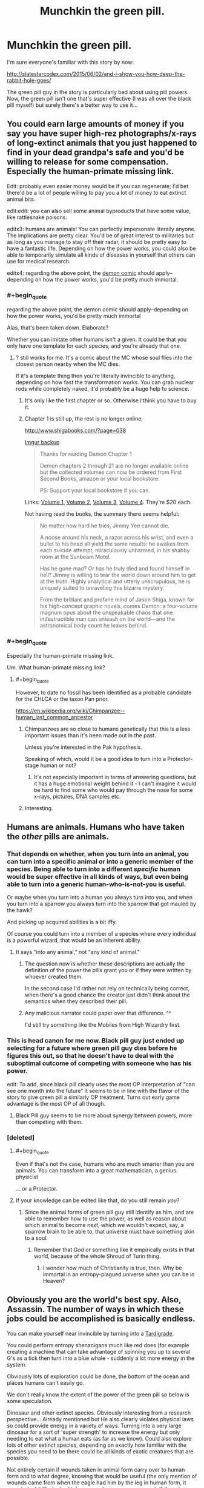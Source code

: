 #+TITLE: Munchkin the green pill.

* Munchkin the green pill.
:PROPERTIES:
:Author: ArgentStonecutter
:Score: 29
:DateUnix: 1486674736.0
:END:
I'm sure everyone's familiar with this story by now:

[[http://slatestarcodex.com/2015/06/02/and-i-show-you-how-deep-the-rabbit-hole-goes/]]

The green pill guy in the story is particularly bad about using pill powers. Now, the green pill isn't one that's super effective (I was all over the black pill myself) but surely there's a better way to use it...


** You could earn large amounts of money if you say you have super high-rez photographs/x-rays of long-extinct animals that you just happened to find in your dead grandpa's safe and you'd be willing to release for some compensation. Especially the human-primate missing link.

Edit: probably even easier money would be if you can regenerate; I'd bet there'd be a lot of people willing to pay you a lot of money to eat extinct animal bits.

edit:edit: you can also sell some animal byproducts that have some value, like rattlesnake poisons.

editx3: humans are animals! You can perfectly impersonate literally anyone. The implications are pretty clear. You'd be of great interest to militaries but as long as you manage to stay off their radar, it should be pretty easy to have a fantastic life. Depending on how the power works, you could also be able to temporarily simulate all kinds of diseases in yourself that others can use for medical research.

editx4: regarding the above point, the [[http://www.shigabooks.com/][demon comic]] should apply--depending on how the power works, you'd be pretty much immortal.
:PROPERTIES:
:Author: appropriate-username
:Score: 17
:DateUnix: 1486675197.0
:END:

*** #+begin_quote
  regarding the above point, the demon comic should apply--depending on how the power works, you'd be pretty much immortal
#+end_quote

Alas, that's been taken down. Elaborate?

Whether you can imitate other humans isn't a given. It could be that you only have one template for each species, and you're already that one.
:PROPERTIES:
:Author: ArgentStonecutter
:Score: 7
:DateUnix: 1486682240.0
:END:

**** ? still works for me. It's a comic about the MC whose soul flies into the closest person nearby when the MC dies.

If it's a template thing then you're literally invincible to anything, depending on how fast the transformation works. You can grab nuclear rods while completely naked, it'd probably be a huge help to science.
:PROPERTIES:
:Author: appropriate-username
:Score: 2
:DateUnix: 1486685055.0
:END:

***** It's only like the first chapter or so. Otherwise I think you have to buy it.
:PROPERTIES:
:Author: MontyPiethon
:Score: 7
:DateUnix: 1486707813.0
:END:


***** Chapter 1 is still up, the rest is no longer online:

[[http://www.shigabooks.com/?page=038]]

[[http://i.imgur.com/Ki7ng0g.gif][Imgur backup]]

#+begin_quote
  Thanks for reading Demon Chapter 1

  Demon chapters 2 through 21 are no longer available online but the collected volumes can now be ordered from First Second Books, amazon or your local bookstore.

  PS: Support your local bookstore if you can.
#+end_quote

Links: [[http://us.macmillan.com/books/9781626724525][Volume 1]], [[http://us.macmillan.com/books/9781626724532][Volume 2]], [[http://us.macmillan.com/books/9781626724549][Volume 3]], [[http://us.macmillan.com/books/9781626724556][Volume 4]]. They're $20 each.

Not having read the books, the summary there seems helpful:

#+begin_quote
  No matter how hard he tries, Jimmy Yee cannot die.

  A noose around his neck, a razor across his wrist, and even a bullet to his head all yield the same results: he awakes from each suicide attempt, miraculously unharmed, in his shabby room at the Sunbeam Motel.

  Has he gone mad? Or has he truly died and found himself in hell? Jimmy is willing to tear the world down around him to get at the truth. Highly analytical and utterly unscrupulous, he is uniquely suited to unraveling this bizarre mystery.

  From the brilliant and profane mind of Jason Shiga, known for his high-concept graphic novels, comes Demon: a four-volume magnum opus about the unspeakable chaos that one indestructible man can unleash on the world---and the astronomical body count he leaves behind.
#+end_quote
:PROPERTIES:
:Author: LeifCarrotson
:Score: 2
:DateUnix: 1488382025.0
:END:


*** #+begin_quote
  Especially the human-primate missing link.
#+end_quote

Um. What human-primate missing link?
:PROPERTIES:
:Author: melmonella
:Score: 1
:DateUnix: 1486739172.0
:END:

**** #+begin_quote
  However, to date no fossil has been identified as a probable candidate for the CHLCA or the taxon Pan prior.
#+end_quote

[[https://en.wikipedia.org/wiki/Chimpanzee%E2%80%93human_last_common_ancestor][https://en.wikipedia.org/wiki/Chimpanzee--human_last_common_ancestor]]
:PROPERTIES:
:Author: appropriate-username
:Score: 1
:DateUnix: 1486739783.0
:END:

***** Chimpanzees are so close to humans genetically that this is a less important issues than it's been made out in the past.

Unless you're interested in the Pak hypothesis.

Speaking of which, would it be a good idea to turn into a Protector-stage human or not?
:PROPERTIES:
:Author: ArgentStonecutter
:Score: 3
:DateUnix: 1486751200.0
:END:

****** It's not especially important in terms of answering questions, but it has a huge emotional weight behind it - I can't imagine it would be hard to find some who would pay through the nose for some x-rays, pictures, DNA samples etc.
:PROPERTIES:
:Author: Flashbunny
:Score: 1
:DateUnix: 1486792625.0
:END:


***** Interesting.
:PROPERTIES:
:Author: melmonella
:Score: 1
:DateUnix: 1486752492.0
:END:


** Humans are animals. Humans who have taken the /other/ pills are animals.
:PROPERTIES:
:Author: awesomeideas
:Score: 34
:DateUnix: 1486676810.0
:END:

*** That depends on whether, when you turn into an animal, you can turn into a specific animal or into a generic member of the species. Being able to turn into a different /specific/ human would be super effective in all kinds of ways, but even being able to turn into a generic human-who-is-not-you is useful.

Or maybe when you turn into a human you always turn into you, and when you turn into a sparrow you always turn into the sparrow that got mauled by the hawk?

And picking up acquired abilities is a bit iffy.

Of course you could turn into a member of a species where every individual is a powerful wizard, that would be an inherent ability.
:PROPERTIES:
:Author: ArgentStonecutter
:Score: 17
:DateUnix: 1486682162.0
:END:

**** It says "into any animal," not "any kind of animal."
:PROPERTIES:
:Author: awesomeideas
:Score: 15
:DateUnix: 1486687142.0
:END:

***** The question now is whether these descriptions are actually the definition of the power the pills grant you or if they were written by whoever created them.

In the second case I'd rather not rely on technically being correct, when there's a good chance the creator just didn't think about the semantics when they described their pill.
:PROPERTIES:
:Author: DropZeHamma
:Score: 5
:DateUnix: 1486718505.0
:END:


***** Any malicious narrator could paper over that difference. ^^

I'd still try something like the Mobiles from High Wizardry first.
:PROPERTIES:
:Author: ArgentStonecutter
:Score: 2
:DateUnix: 1486721849.0
:END:


*** This is head canon for me now. Black pill guy just ended up selecting for a future where green pill guy dies before he figures this out, so that he doesn't have to deal with the suboptimal outcome of competing with someone who has his power.

edit: To add, since black pill clearly uses the most OP interpretation of "can see one month into the future" it seems to be in line with the flavor of the story to give green pill a similarly OP treatment. Turns out early game advantage is the most OP of all though.
:PROPERTIES:
:Author: throwaway11252016
:Score: 9
:DateUnix: 1486743171.0
:END:

**** Black Pill guy seems to be more about synergy between powers, more than competing with them.
:PROPERTIES:
:Author: ArgentStonecutter
:Score: 2
:DateUnix: 1486750929.0
:END:


*** [deleted]
:PROPERTIES:
:Score: 3
:DateUnix: 1486746924.0
:END:

**** #+begin_quote
  Even if that's not the case, humans who are much smarter than you are animals. You can transform into a great mathematician, a genius physicist
#+end_quote

... or a Protector.
:PROPERTIES:
:Author: ArgentStonecutter
:Score: 1
:DateUnix: 1486751265.0
:END:


**** If your knowledge can be edited like that, do you still remain /you/?
:PROPERTIES:
:Author: melmonella
:Score: 1
:DateUnix: 1486813498.0
:END:

***** Since the animal forms of green pill guy still identify as him, and are able to remember how to use the power, as well as reason about which animal to become next, which we wouldn't expect, say, a sparrow brain to be able to, that universe must have something akin to a soul.
:PROPERTIES:
:Author: Magnap
:Score: 7
:DateUnix: 1486823510.0
:END:

****** Remember that God or something like it empirically exists in that world, because of the whole Shroud of Turin thing.
:PROPERTIES:
:Author: JackStargazer
:Score: 4
:DateUnix: 1486824238.0
:END:

******* I wonder how much of Christianity is true, then. Why be immortal in an entropy-plagued universe when you can be in Heaven?
:PROPERTIES:
:Author: Magnap
:Score: 1
:DateUnix: 1486927659.0
:END:


** Obviously you are the world's best spy. Also, Assassin. The number of ways in which these jobs could be accomplished is basically endless.

You can make yourself near invincible by turning into a [[http://www.dailymail.co.uk/news/article-2280286/Meet-toughest-animal-planet-The-water-bear-survive-frozen-boiled-float-space-live-200-years.html][Tardigrade]].

You could perform entropy shenanigans much like red does (for example creating a machine that can take advantage of spinning you up to several G's as a tick then turn into a blue whale - suddenly a lot more energy in the system.

Obviously lots of exploration could be done, the bottom of the ocean and places humans can't easily go.

We don't really know the extent of the power of the green pill so below is some speculation.

Dinosaur and other extinct species. Obviously interesting from a research perspective... Already mentioned but He also clearly violates physical laws so could provide energy in a variety of ways. Turning into a very large dinosaur for a sort of 'super strength' to increase the energy but only needing to eat what a human eats (as far as we know). Could also explore lots of other extinct species, depending on exactly how familiar with the species you need to be there could be all kinds of exotic creatures that are possible.

Not entirely certain if wounds taken in animal form carry over to human form and to what degree, knowing that would be useful (the only mention of wounds came from when the eagle had him by the leg in human form, it sounded a bit like he had taken more damage as a sparrow). If they do carry over, you can heal a lot faster in sloth form or even regenerate limbs in salamander form. If they don't, you can harvest materials more aggressively than mentioned earlier and perform all kinds of shenanigans.

If he is not limited to animals but any living creature: Having human intelligence as a bacteria would certainly be interesting from a scientific perspective and might yield useful information. Could you reproduce in bacterial form and split into several yous?

Could he turn into an aspen forest, which is technically a single organism? I just don't know the extent of his shapeshifting powers...

I'll try to think of some more but thats what I got for now.
:PROPERTIES:
:Author: Ozimandius
:Score: 13
:DateUnix: 1486677216.0
:END:

*** #+begin_quote
  Obviously you are the world's best spy. Also, Assassin. The number of ways in which these jobs could be accomplished is basically endless.
#+end_quote

Depending on how the narrator nerfs the ability, of course.

#+begin_quote
  You could perform entropy shenanigans much like red does (for example creating a machine that can take advantage of spinning you up to several G's as a tick then turn into a blue whale - suddenly a lot more energy in the system.
#+end_quote

A perpetual motion machine with a cycle time limited by how fast you could transform would be pretty easy to design.

#+begin_quote
  Obviously lots of exploration could be done, the bottom of the ocean and places humans can't easily go.
#+end_quote

Blue pill guy is already doing that, but yeh.

#+begin_quote
  Having human intelligence as a bacteria would certainly be interesting from a scientific perspective and might yield useful information.
#+end_quote

Or insanity. Bacterial senses would be super different.

#+begin_quote
  Could you reproduce in bacterial form and split into several yous?
#+end_quote

And once you do, when you change back, does Rule 34 apply?
:PROPERTIES:
:Author: ArgentStonecutter
:Score: 4
:DateUnix: 1486682763.0
:END:

**** Is "sense" even the right word for what bacteria do, qualitatively? What if you found that a bacteria is totally mechanical, with no brain or brain-equivalent for the mind to jack into? You'd just go totally dark, deprived of all senses, and then you'd probably die eventually.
:PROPERTIES:
:Score: 4
:DateUnix: 1486707155.0
:END:

***** Well, if he is able to think normally as a sparrow, obviously there are some supernatural shenanigans going on, which is why I mentioned it. You would obviously want to try it first on a sliding scale of creature sizes and brain capacities until you were sure.
:PROPERTIES:
:Author: Ozimandius
:Score: 6
:DateUnix: 1486731024.0
:END:


*** #+begin_quote
  You could perform entropy shenanigans much like red does (for example creating a machine that can take advantage of spinning you up to several G's as a tick then turn into a blue whale - suddenly a lot more energy in the system.
#+end_quote

He'd get a lot less dizzy by simply standing on a spring-loaded platform and rapidly switching between blue whale and flea.

Though he'd still only generate a tiny fraction of the energy that Red does, of course.
:PROPERTIES:
:Author: CCC_037
:Score: 3
:DateUnix: 1486729814.0
:END:

**** We don't have exact numbers on red's super strength, but exerting 300,000 lbs of force would be hard to call a tiny fraction of it in my opinion.
:PROPERTIES:
:Author: Ozimandius
:Score: 2
:DateUnix: 1486730647.0
:END:

***** We do have that people thought he had 'no upper limit'. I get the impression he could have easily picked up beached whales and tossed them into the sea in order to try to impress girls at some point. He might even have juggled them if he had the coordination.
:PROPERTIES:
:Author: CCC_037
:Score: 3
:DateUnix: 1486738430.0
:END:


** It says 'any animal', that leaves open at least three possibilities that I haven't seen yet.

1. Fictional animals

2. Alien animals

3. Future animals

Future variants of humans could be particularly useful as transformation subjects
:PROPERTIES:
:Author: GullibleCynic
:Score: 7
:DateUnix: 1486705820.0
:END:

*** I (indirectly) referenced fictional alien future animals in my comment about the species where every individual is a wizard. ^^
:PROPERTIES:
:Author: ArgentStonecutter
:Score: 1
:DateUnix: 1486721813.0
:END:


*** Nobody. Messes. With. The Kraken.
:PROPERTIES:
:Author: CCC_037
:Score: 1
:DateUnix: 1486729947.0
:END:


** Knowing the end result? Do nothing stupid, get immortality.

Not knowing the end result, go into tentacle porn, maybe steal things, avoid the eyes military science at all costs.
:PROPERTIES:
:Author: monkyyy0
:Score: 5
:DateUnix: 1486679623.0
:END:

*** #+begin_quote
  Do nothing stupid, get immortality.
#+end_quote

Assuming it's not accompanied by scientifically unlikely magic plot bunnies like "injuries and aging carry over no matter what you change into, don't spend too much time as a fast-aging species".
:PROPERTIES:
:Author: ArgentStonecutter
:Score: 2
:DateUnix: 1486682389.0
:END:

**** Nah, chill out as that immortal jellyfish. Since it goes back in it's life cycle, it should deage you if aging carries over
:PROPERTIES:
:Author: CreationBlues
:Score: 5
:DateUnix: 1486703059.0
:END:

***** Nah, shapeshift into a younger version of yourself every now and then and you are golden.
:PROPERTIES:
:Author: Icare0
:Score: 5
:DateUnix: 1486735749.0
:END:


***** Don't they die easily if the water temperature isn't exactly right or something?
:PROPERTIES:
:Author: CCC_037
:Score: 2
:DateUnix: 1486729871.0
:END:


** The problem with this pill, as this thread is demonstrating, is that there's such an endless amount of ways to interpret the powers it grants that it's hard to really know if it's overpowered or terrible.

Assuming it works even remotely like Animorphs (or, even better, r!Animorphs) would make it incredibly useful for a spy or assassin, but what I'm more interested in is the potential scientific benefits.

You would be the first conscious being who was capable of inhabiting another mind with (presumably) all its perspective and instincts intact, but your own intellect and values as well. You could learn so much about how different animals learn and experience the world, and help push our understanding of neuroscience immensely.
:PROPERTIES:
:Author: DaystarEld
:Score: 4
:DateUnix: 1486749902.0
:END:


** that story was really good.
:PROPERTIES:
:Author: Teal_Thanatos
:Score: 3
:DateUnix: 1486682809.0
:END:


** Assuming the most permissive version of this power, it is extremely powerful, rendering the red and yellow pills redundant, and even having a fraction of the abilities of the orange pill (or even just letting you copy any other people with powers).

As others have stated you can get free energy by turning into a heavier animal and then draining the created kinetic energy. However this is among the worst ways to get energy out of this power. Much more sensible would be to turn into a whale then have your head (well head area) chopped off then turn into something else before you could die. You could then extract all the caloric energy in that flesh (assuming it sticks around separated from your body when you change into something else, but I already said this was the most permissive interpretation).\\
However since this power would be most useful in preventing the heat death of the universe what you'd probably do is just feed the excess material into a black hole in order to get direct matter to energy conversion via black hole farming see: [[https://www.youtube.com/watch?v=Qam5BkXIEhQ]], thus this power is vastly superior to the red pill for energy creation (though the best way to use the red pill would probably not be turning turbines but using the regen to create matter to feed to black holes)

If you can turn into /any/ animal (though I think it should be assumed you are limited to real animals that you know about), then by turning into specific humans you can read their mind, not only to gain any sensitive information they possess, but also potentially in order to learn skills faster, directly from their mind. [[/Some%20of%20you%20may%20remember%20something%20like%20this%20this%20from%20Animorphs:%20The%20Reckoning,%20which%20is%20where%20i'm%20getting%20this%20idea%20from][Animorphs the Reckoning spoiler]]. You /may/ also be able to copy their powers, or at least copy the powers of orange (though only the knowledge he had already used his power to acquire).\\
Plus you may be able to turn into highly intelligent people and use your versions of their mind for advice. If you can copy powers then you can also turn into yourself /turning into yourself, turning into yourself, etc/. Which basically means you might be able to leverage this into gaining access to an arbitrarily large number of simulations of yourself (plus a simulation of one other mind) in order to get mental work done faster.
:PROPERTIES:
:Author: vakusdrake
:Score: 3
:DateUnix: 1486685944.0
:END:

*** I think you have to assume that your mind stays your own when you turn into another animal. If that wasn't the case you'd turn into a cat once and no longer have the mental capacity to turn back into a human.
:PROPERTIES:
:Author: DropZeHamma
:Score: 5
:DateUnix: 1486719071.0
:END:

**** I was assuming you keep your own mind (presumably with your consciousness somewhere outside of normal space), however if you turn into another animal that will include it's brain.\\
So it seems there's no variation of true shapeshifting (well except versions where you become what you turn into losing your previous identity, but those would be pretty useless, except for turning into yourself in order to regen) that doesn't basically mean you are effectively possessing a copy of the thing you're turned into.
:PROPERTIES:
:Author: vakusdrake
:Score: 1
:DateUnix: 1486774950.0
:END:


*** If you pick the most permissive version of the power, there's all kinds of fictional animals that are basically gods you could turn into. ^^

How about the Entities from Worm?
:PROPERTIES:
:Author: ArgentStonecutter
:Score: 1
:DateUnix: 1486722014.0
:END:

**** Screw "basically gods" stuff, if you are resorting to most permissive version of a power, flat out turn into god.

There are many gods that appeared in the form of animal while still retaining their powers. These powers included turning into the original form of the god. Shapeshift in that version of that animal, and then shift into the original form of the god. Zeus was into shapeshifting to animals to impregnate humans, Loki was a female horse once, and proteus could shapeshift into anything. The list is endless.

And that's before taking into account the human forms of the gods themselves. Shapeshift into the human form of YHWH, a.k.a Jesus Christ. Congrats, you just beat life.

Edit: and if fictional animals are fair game and you want to go into actual munchkin stuff, have you ever played Dungeons and Dragons 3.5? If so, ever heard of Pun-pun? Yeah, that. If you haven't, the fictional race Sarruk can graft supernatural and spell-like power into reptiles. The authors forgot to build in limits because the race was never meant to be used by players. From there, [[http://www.dandwiki.com/wiki/Pun-Pun_%283.5e_Optimized_Character_Build%29][there is a well documented way to graft yourself with every power ever published for D&D]], so you pretty much graft godhood into yourself.
:PROPERTIES:
:Author: Icare0
:Score: 3
:DateUnix: 1486735543.0
:END:

***** There's a lot of animal gods it would be more /fun/ to be, especially if you can avoid the personality flaws of the original. Coyote, for example, or the stone monkey, or some of the African deities. You can always power-up further later.
:PROPERTIES:
:Author: ArgentStonecutter
:Score: 2
:DateUnix: 1486737014.0
:END:


**** I was going for the most permissive /reasonable/ interpretation (though to be fair that quite subjective). I don't think fictional animals would be reasonably, because while extinct animals still /exist/ (see B theory of time) however whether or not nonexistent things can /really/ be said to have qualities like being an animal in the same sense as "actual" animals is questionable. I don't like those sorts of "interpretations" in CYOA's because it's not a matter of interpreting the CYOA but interpreting reality (as in you need to assume certain philosophical/scientific models are true in the real world for those exploits to work in the CYOA)

Also if those fictional animals have magic powers then whether or not those can be replicated (without which turning into that creature may instantly kill you) is questionable. While I considered the possibility that the pill /may/ let you copy the effects of the other pills by turning into their recipients, whether it can replicate effects that are not part whatever magic system this CYOA operates on is much more questionable.

Also "animal" may refer to the biological phylogenetic definition, in which case any creature that doesn't share a genetic common ancestor with earth animals would be automatically disqualified.

Still I think the most plausible exploit along these lines is to assume that a singularity will be created in the future (with all these pills it seems inevitable), and that people will create proper animals using genetic engineering that are basically benevolent biological superintelligences that have inbuilt biological nano machinery, and of course if they would ever be created then they exist and can be selected. Though if you don't know about them how you could go about selecting them seems questionable, but this can be solved by drawing up many of the details about the animal in the present. Sure you may not know very many details, but given this power doesn't require substantial knowledge of biology/genetics you presumably don't need very much info.
:PROPERTIES:
:Author: vakusdrake
:Score: 2
:DateUnix: 1486775905.0
:END:

***** The universe is infinite, and the pill powers are immune to relativity so you're not limited to the light cone of the local universe... so animals that are basically identical to any possible fictional animals must exist somewhere, down to a DNA based metabolism if that's a requirement. Even if you can't turn into impossible creatures, you should be able to turn into any possible creature fictional or not.

If that works you can also use this to explore the limits of physics and metaphysics.

(see also, Creatures of Light and Darkness (Zelazny, 1969), and Thief of Time (Pratchett, 2001))
:PROPERTIES:
:Author: ArgentStonecutter
:Score: 2
:DateUnix: 1486988033.0
:END:


** The guy was obviously an idiot. When he was injured, he could have transformed into either something that doesn't have legs to be injured, or an animal with an amorphous body structure to heal quickly.

Even before that, turning into something like an alligator when the hawk attacked would work much better. Hard scales protect you from it's claws while you eat the hawk.

Even before that, why fly around as a sparrow when you can fly around as a hawk, or an eagle? Why would you chose one of the smallest birds, pretty low on the food chain?

Anybody who is given the option to take any of the pills and chooses green is probably not the smartest person, but I guess it is nice to have that confirmed in story.
:PROPERTIES:
:Author: diraniola
:Score: 3
:DateUnix: 1486686512.0
:END:

*** #+begin_quote
  Even before that, why fly around as a sparrow when you can fly around as a hawk, or an eagle?
#+end_quote

That was my very first reaction too.
:PROPERTIES:
:Author: ArgentStonecutter
:Score: 2
:DateUnix: 1486721903.0
:END:


*** Yeah, he was simply unoptimal to the extreme.

If I could choose, it's a Peregrine Falcon for sheer speed. Better yet, a brazilian free-tailed bat is the 5th fastest animal on earth, has the fastest ground speed at over 160km/h and echolocation. Nothing will ever catch me, and if I get caught the correct action is to change into something microscopic ASAP to both escape and assure a perfect landing due to Square-cube law.

And why the hell turn into any sea animal, when a regular ship like a cruiser tops them all? You're a shapeshifter, money shouldn't be a problem with you being the best assassin in the world.
:PROPERTIES:
:Author: Icare0
:Score: 2
:DateUnix: 1486734815.0
:END:


** You might consider [[https://www.fanfiction.net/s/11090259/15/r-Animorphs-The-Reckoning][this]] related.
:PROPERTIES:
:Author: AntiTwister
:Score: 2
:DateUnix: 1486678651.0
:END:


** To hell with the green pill (black pill master race, anyway)

What the hell did yellow and pink see?
:PROPERTIES:
:Author: Arizth
:Score: 2
:DateUnix: 1486705286.0
:END:

*** I think that whole "seeing into God's mind" thing meant that Yellow had absorbed literally all knowledge of that universe, including the fact that reality was actually a simulation of some sort, thus making any action or inaction pointless and free will an illusion, creating an existential conundrum that would destroy any conscious being with such a limited capacity for information, such as a human.
:PROPERTIES:
:Author: MeMyselfandBi
:Score: 2
:DateUnix: 1486706384.0
:END:

**** I thought those with the pills were "god" and he was reading his own mind plus the others creating a feedback loop
:PROPERTIES:
:Author: monkyyy0
:Score: 2
:DateUnix: 1486777296.0
:END:

***** I thought that what happened the mind of God is literally incomprehensible, so Yellow's mind threw an exception trying to do the impossible.
:PROPERTIES:
:Author: Evan_Th
:Score: 1
:DateUnix: 1486844255.0
:END:

****** #+begin_quote
  the mind of God is literally incomprehensible
#+end_quote

What does this mean? Is it impossible to understand for anyone or just humans? Wouldn't god himself suffer the same problems as yellow did if it's incomprehensible for anyone?
:PROPERTIES:
:Author: Liberticus
:Score: 1
:DateUnix: 1486915230.0
:END:

******* I guess you could make a story out of that, but I was assuming it was just incomprehensible to humans, or perhaps to anyone aside from God Himself. Given the sheer difference in magnitude between a human mind and His, something like this shouldn't be too surprising.
:PROPERTIES:
:Author: Evan_Th
:Score: 1
:DateUnix: 1486920504.0
:END:

******** Thanks, got it.

I don't believe in any gods myself so I find it hard to put myself in the mindset of someone who does. I find religion and gods to be interesting topics, though.
:PROPERTIES:
:Author: Liberticus
:Score: 1
:DateUnix: 1486922644.0
:END:
